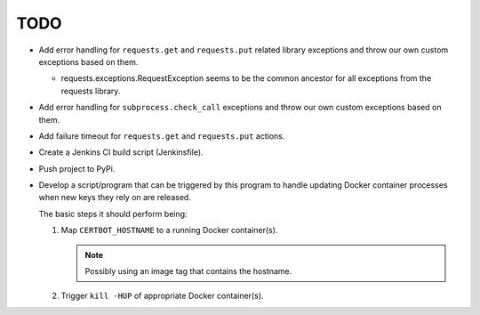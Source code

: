 TODO
====

*  Add error handling for ``requests.get`` and ``requests.put`` related
   library exceptions and throw our own custom exceptions based on them.

   *  requests.exceptions.RequestException seems to be the common ancestor
      for all exceptions from the requests library.

*  Add error handling for ``subprocess.check_call`` exceptions and throw
   our own custom exceptions based on them.

*  Add failure timeout for ``requests.get`` and ``requests.put`` actions.

*  Create a Jenkins CI build script (Jenkinsfile).

*  Push project to PyPi.

*  Develop a script/program that can be triggered by this program to handle
   updating Docker container processes when new keys they rely on are
   released.

   The basic steps it should perform being:

   #. Map ``CERTBOT_HOSTNAME`` to a running Docker container(s).

      .. note:: Possibly using an image tag that contains the hostname.

   #. Trigger ``kill -HUP`` of appropriate Docker container(s).
